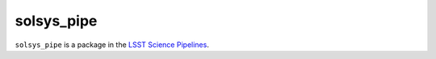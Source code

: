 ###########
solsys_pipe
###########

``solsys_pipe`` is a package in the `LSST Science Pipelines <https://pipelines.lsst.io>`_.

.. Add a brief (few sentence) description of what this package provides.
